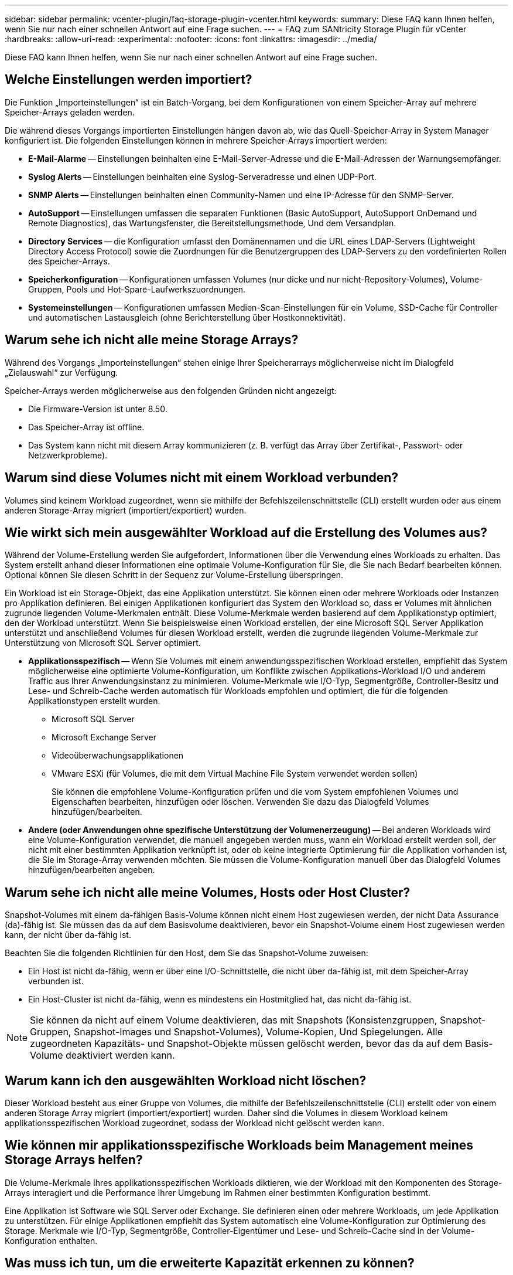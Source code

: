 ---
sidebar: sidebar 
permalink: vcenter-plugin/faq-storage-plugin-vcenter.html 
keywords:  
summary: Diese FAQ kann Ihnen helfen, wenn Sie nur nach einer schnellen Antwort auf eine Frage suchen. 
---
= FAQ zum SANtricity Storage Plugin für vCenter
:hardbreaks:
:allow-uri-read: 
:experimental: 
:nofooter: 
:icons: font
:linkattrs: 
:imagesdir: ../media/


[role="lead"]
Diese FAQ kann Ihnen helfen, wenn Sie nur nach einer schnellen Antwort auf eine Frage suchen.



== Welche Einstellungen werden importiert?

Die Funktion „Importeinstellungen“ ist ein Batch-Vorgang, bei dem Konfigurationen von einem Speicher-Array auf mehrere Speicher-Arrays geladen werden.

Die während dieses Vorgangs importierten Einstellungen hängen davon ab, wie das Quell-Speicher-Array in System Manager konfiguriert ist. Die folgenden Einstellungen können in mehrere Speicher-Arrays importiert werden:

* *E-Mail-Alarme* -- Einstellungen beinhalten eine E-Mail-Server-Adresse und die E-Mail-Adressen der Warnungsempfänger.
* *Syslog Alerts* -- Einstellungen beinhalten eine Syslog-Serveradresse und einen UDP-Port.
* *SNMP Alerts* -- Einstellungen beinhalten einen Community-Namen und eine IP-Adresse für den SNMP-Server.
* *AutoSupport* -- Einstellungen umfassen die separaten Funktionen (Basic AutoSupport, AutoSupport OnDemand und Remote Diagnostics), das Wartungsfenster, die Bereitstellungsmethode, Und dem Versandplan.
* *Directory Services* -- die Konfiguration umfasst den Domänennamen und die URL eines LDAP-Servers (Lightweight Directory Access Protocol) sowie die Zuordnungen für die Benutzergruppen des LDAP-Servers zu den vordefinierten Rollen des Speicher-Arrays.
* *Speicherkonfiguration* -- Konfigurationen umfassen Volumes (nur dicke und nur nicht-Repository-Volumes), Volume-Gruppen, Pools und Hot-Spare-Laufwerkszuordnungen.
* *Systemeinstellungen* -- Konfigurationen umfassen Medien-Scan-Einstellungen für ein Volume, SSD-Cache für Controller und automatischen Lastausgleich (ohne Berichterstellung über Hostkonnektivität).




== Warum sehe ich nicht alle meine Storage Arrays?

Während des Vorgangs „Importeinstellungen“ stehen einige Ihrer Speicherarrays möglicherweise nicht im Dialogfeld „Zielauswahl“ zur Verfügung.

Speicher-Arrays werden möglicherweise aus den folgenden Gründen nicht angezeigt:

* Die Firmware-Version ist unter 8.50.
* Das Speicher-Array ist offline.
* Das System kann nicht mit diesem Array kommunizieren (z. B. verfügt das Array über Zertifikat-, Passwort- oder Netzwerkprobleme).




== Warum sind diese Volumes nicht mit einem Workload verbunden?

Volumes sind keinem Workload zugeordnet, wenn sie mithilfe der Befehlszeilenschnittstelle (CLI) erstellt wurden oder aus einem anderen Storage-Array migriert (importiert/exportiert) wurden.



== Wie wirkt sich mein ausgewählter Workload auf die Erstellung des Volumes aus?

Während der Volume-Erstellung werden Sie aufgefordert, Informationen über die Verwendung eines Workloads zu erhalten. Das System erstellt anhand dieser Informationen eine optimale Volume-Konfiguration für Sie, die Sie nach Bedarf bearbeiten können. Optional können Sie diesen Schritt in der Sequenz zur Volume-Erstellung überspringen.

Ein Workload ist ein Storage-Objekt, das eine Applikation unterstützt. Sie können einen oder mehrere Workloads oder Instanzen pro Applikation definieren. Bei einigen Applikationen konfiguriert das System den Workload so, dass er Volumes mit ähnlichen zugrunde liegenden Volume-Merkmalen enthält. Diese Volume-Merkmale werden basierend auf dem Applikationstyp optimiert, den der Workload unterstützt. Wenn Sie beispielsweise einen Workload erstellen, der eine Microsoft SQL Server Applikation unterstützt und anschließend Volumes für diesen Workload erstellt, werden die zugrunde liegenden Volume-Merkmale zur Unterstützung von Microsoft SQL Server optimiert.

* *Applikationsspezifisch* -- Wenn Sie Volumes mit einem anwendungsspezifischen Workload erstellen, empfiehlt das System möglicherweise eine optimierte Volume-Konfiguration, um Konflikte zwischen Applikations-Workload I/O und anderem Traffic aus Ihrer Anwendungsinstanz zu minimieren. Volume-Merkmale wie I/O-Typ, Segmentgröße, Controller-Besitz und Lese- und Schreib-Cache werden automatisch für Workloads empfohlen und optimiert, die für die folgenden Applikationstypen erstellt wurden.
+
** Microsoft SQL Server
** Microsoft Exchange Server
** Videoüberwachungsapplikationen
** VMware ESXi (für Volumes, die mit dem Virtual Machine File System verwendet werden sollen)
+
Sie können die empfohlene Volume-Konfiguration prüfen und die vom System empfohlenen Volumes und Eigenschaften bearbeiten, hinzufügen oder löschen. Verwenden Sie dazu das Dialogfeld Volumes hinzufügen/bearbeiten.



* *Andere (oder Anwendungen ohne spezifische Unterstützung der Volumenerzeugung)* -- Bei anderen Workloads wird eine Volume-Konfiguration verwendet, die manuell angegeben werden muss, wann ein Workload erstellt werden soll, der nicht mit einer bestimmten Applikation verknüpft ist, oder ob keine integrierte Optimierung für die Applikation vorhanden ist, die Sie im Storage-Array verwenden möchten. Sie müssen die Volume-Konfiguration manuell über das Dialogfeld Volumes hinzufügen/bearbeiten angeben.




== Warum sehe ich nicht alle meine Volumes, Hosts oder Host Cluster?

Snapshot-Volumes mit einem da-fähigen Basis-Volume können nicht einem Host zugewiesen werden, der nicht Data Assurance (da)-fähig ist. Sie müssen das da auf dem Basisvolume deaktivieren, bevor ein Snapshot-Volume einem Host zugewiesen werden kann, der nicht über da-fähig ist.

Beachten Sie die folgenden Richtlinien für den Host, dem Sie das Snapshot-Volume zuweisen:

* Ein Host ist nicht da-fähig, wenn er über eine I/O-Schnittstelle, die nicht über da-fähig ist, mit dem Speicher-Array verbunden ist.
* Ein Host-Cluster ist nicht da-fähig, wenn es mindestens ein Hostmitglied hat, das nicht da-fähig ist.



NOTE: Sie können da nicht auf einem Volume deaktivieren, das mit Snapshots (Konsistenzgruppen, Snapshot-Gruppen, Snapshot-Images und Snapshot-Volumes), Volume-Kopien, Und Spiegelungen. Alle zugeordneten Kapazitäts- und Snapshot-Objekte müssen gelöscht werden, bevor das da auf dem Basis-Volume deaktiviert werden kann.



== Warum kann ich den ausgewählten Workload nicht löschen?

Dieser Workload besteht aus einer Gruppe von Volumes, die mithilfe der Befehlszeilenschnittstelle (CLI) erstellt oder von einem anderen Storage Array migriert (importiert/exportiert) wurden. Daher sind die Volumes in diesem Workload keinem applikationsspezifischen Workload zugeordnet, sodass der Workload nicht gelöscht werden kann.



== Wie können mir applikationsspezifische Workloads beim Management meines Storage Arrays helfen?

Die Volume-Merkmale Ihres applikationsspezifischen Workloads diktieren, wie der Workload mit den Komponenten des Storage-Arrays interagiert und die Performance Ihrer Umgebung im Rahmen einer bestimmten Konfiguration bestimmt.

Eine Applikation ist Software wie SQL Server oder Exchange. Sie definieren einen oder mehrere Workloads, um jede Applikation zu unterstützen. Für einige Applikationen empfiehlt das System automatisch eine Volume-Konfiguration zur Optimierung des Storage. Merkmale wie I/O-Typ, Segmentgröße, Controller-Eigentümer und Lese- und Schreib-Cache sind in der Volume-Konfiguration enthalten.



== Was muss ich tun, um die erweiterte Kapazität erkennen zu können?

Wenn Sie die Kapazität für ein Volume erhöhen, erkennt der Host möglicherweise nicht sofort den Anstieg der Volume-Kapazität.

Die meisten Betriebssysteme erkennen die erweiterte Volume-Kapazität und werden nach dem Start der Volume-Erweiterung automatisch erweitert. Einige könnten jedoch nicht. Wenn Ihr Betriebssystem die erweiterte Volume-Kapazität nicht automatisch erkennt, müssen Sie möglicherweise eine erneute Festplattenüberprüfung durchführen oder einen Neustart durchführen.

Nachdem Sie die Volume-Kapazität erweitert haben, müssen Sie die Größe des Dateisystems manuell erhöhen, um sie anzupassen. Wie Sie dies tun, hängt von dem Dateisystem ab, das Sie verwenden.

Weitere Informationen finden Sie in der Dokumentation Ihres Host-Betriebssystems.



== Wann soll ich die spätere Auswahl Host zuweisen verwenden?

Wenn Sie den Prozess zum Erstellen von Volumes beschleunigen möchten, können Sie den Hostzuordnungsschritt überspringen, damit neu erstellte Volumes offline initialisiert werden.

Die neu erstellten Volumes müssen initialisiert werden. Das System kann sie mit einem von zwei Modi initialisieren – entweder einem sofortigen verfügbaren Format (IAF)-Hintergrundinitialisierungsprozess oder einem Offline-Prozess.

Wenn Sie ein Volume einem Host zuordnen, ist es erforderlich, dass alle Initialisierungsvolumes in dieser Gruppe in eine Hintergrundinitialisierung übergehen. Durch diesen Hintergrundinitialisierungsprozess können gleichzeitige Host-I/O-Vorgänge erfolgen, was manchmal sehr zeitaufwendig sein kann.

Wenn keines der Volumes einer Volume-Gruppe zugeordnet ist, wird die Offline-Initialisierung durchgeführt. Der Offline-Prozess ist viel schneller als der Hintergrundprozess.



== Was muss ich über die Anforderungen der Host-Blockgröße wissen?

Bei EF300- und EF600-Systemen kann ein Volume so eingestellt werden, dass es 512 Byte oder 4 KiB-Blockgrößen unterstützt (auch als „Sektorgröße“ bezeichnet). Sie müssen den richtigen Wert während der Volume-Erstellung einstellen. Wenn möglich, schlägt das System den entsprechenden Standardwert vor.

Bevor Sie die Blockgröße des Volumes festlegen, lesen Sie die folgenden Einschränkungen und Richtlinien.

* Einige Betriebssysteme und Virtual Machines (vornehmlich VMware) erfordern derzeit eine 512-Byte-Blockgröße und unterstützen keine 4KiB. Achten Sie also darauf, die Host-Anforderungen zu kennen, bevor Sie ein Volume erstellen. In der Regel können Sie die beste Leistung erreichen, indem Sie ein Volumen setzen, um eine 4KiB Block-Größe zu präsentieren; jedoch sicherstellen, dass Ihr Host für 4KiB (oder "4Kn") Blöcke erlaubt.
* Der für den Pool bzw. die Volume-Gruppe ausgewählte Laufwerkstyp legt außerdem fest, welche Volume-Blockgrößen unterstützt werden:
+
** Wenn Sie eine Volume-Gruppe mit Laufwerken erstellen, die in 512-Byte-Blöcke schreiben, dann können Sie nur Volumes mit 512-Byte-Blöcken erstellen.
** Wenn Sie eine Volume-Gruppe mit Laufwerken erstellen, die in 4KiB-Blöcke schreiben, dann können Sie Volumes entweder mit 512-Byte- oder 4KiB-Blöcken erstellen.


* Wenn das Array über eine iSCSI-Host-Schnittstellenkarte verfügt, sind alle Volumes auf 512-Byte-Blöcke beschränkt (unabhängig von der Blockgröße der Volume-Gruppe). Dies ist auf eine bestimmte Hardware-Implementierung zurückzuführen.
* Sobald die Blockgröße festgelegt ist, können Sie sie nicht ändern. Wenn Sie eine Blockgröße ändern müssen, müssen Sie das Volume löschen und neu erstellen.




== Warum sollte ich ein Host-Cluster erstellen?

Sie müssen ein Host-Cluster erstellen, wenn Sie mindestens zwei Hosts über gemeinsamen Zugriff auf dieselbe Gruppe von Volumes verfügen möchten. Normalerweise sind auf den einzelnen Hosts Clustering-Software installiert, um den Volume-Zugriff zu koordinieren.



== Wie kann ich feststellen, welches Host-Betriebssystem richtig ist?

Das Feld Host-Betriebssystemtyp enthält das Betriebssystem des Hosts. Sie können den empfohlenen Hosttyp aus der Dropdown-Liste auswählen.

Die Hosttypen, die in der Dropdown-Liste angezeigt werden, hängen vom Speicher-Array-Modell und der Firmware-Version ab. Die neuesten Versionen zeigen zuerst die häufigsten Optionen an, die am wahrscheinlichsten geeignet sind. Die Darstellung in dieser Liste impliziert nicht, dass die Option vollständig unterstützt wird.


NOTE: Weitere Informationen zur Host-Unterstützung finden Sie im http://mysupport.netapp.com/matrix["NetApp Interoperabilitäts-Matrix-Tool"^].

Einige der folgenden Host-Typen werden möglicherweise in der Liste angezeigt:

|===
| Host-Betriebssystem | Betriebssystem und Multipath-Treiber 


| Linux DM-MP (Kernel 3.10 oder höher) | Unterstützt Linux-Betriebssysteme mit einer Device Mapper Multipath Failover-Lösung mit einem 3.10 oder höher Kernel. 


| VMware ESXi | Unterstützung für VMware ESXi Betriebssysteme mit der Nnativen Multipathing Plug-in-Architektur (NMP) mit dem integrierten Storage Array Type Policy-Modul SATP_ALUA von VMware. 


| Windows (Cluster oder nicht-Cluster) | Unterstützt Konfigurationen mit Windows-Clustern oder nicht-Clustern, die den ATTO-Multipathing-Treiber nicht ausführen. 


| ATTO Cluster (alle Betriebssysteme) | Unterstützt alle Clusterkonfigurationen unter Verwendung des Multipathing-Treibers ATTO Technology, Inc. 


| Linux (Veritas DMP) | Unterstützung von Linux Betriebssystemen mit einer Veritas DMP-Multipathing-Lösung. 


| Linux (ATTO) | Unterstützt Linux-Betriebssysteme unter Verwendung eines ATTO Technology, Inc., Multipathing-Treibers. 


| Mac OS | Unterstützt Mac-Betriebssystemversionen mit einem Multipathing-Treiber ATTO Technology, Inc. 


| Windows (ATTO) | Unterstützt Windows-Betriebssysteme mit einem Multipathing-Treiber ATTO Technology, Inc. 


| IBM SVC | Unterstützt eine IBM SAN Volume Controller-Konfiguration. 


| Werkseitige Standardeinstellung | Reserviert für den Erststart des Speicher-Arrays. Wenn Ihr Host-Betriebssystem auf Werkseinstellung eingestellt ist, ändern Sie es entsprechend dem Host-Betriebssystem und dem Multipath-Treiber, der auf dem angeschlossenen Host ausgeführt wird. 


| Linux DM-MP (Kernal 3.9 oder früher) | Unterstützt Linux-Betriebssysteme mit einer Device Mapper Multipath Failover-Lösung mit einem 3.9 oder früheren Kernel. 


| Cluster-Fenster (veraltet) | Wenn Ihr Host-Betriebssystem-Typ auf diesen Wert eingestellt ist, verwenden Sie stattdessen die Windows-Einstellung (Cluster oder nicht-Cluster). 
|===


== Wie Stelle ich die Host-Ports einem Host gegenüber?

Wenn Sie einen Host manuell erstellen, müssen Sie zuerst das entsprechende HBA-Dienstprogramm (Host Bus Adapter) verwenden, das auf dem Host verfügbar ist, um die Host-Port-IDs zu ermitteln, die mit jedem HBA verknüpft sind, der im Host installiert ist.

Wenn Sie über diese Informationen verfügen, wählen Sie aus der Liste im Dialogfeld „Host erstellen“ die Host-Port-IDs aus, die sich beim Speicher-Array angemeldet haben.


CAUTION: Stellen Sie sicher, dass Sie die entsprechenden Host-Port-IDs für den von Ihnen erstellten Host auswählen. Wenn Sie die falschen Host-Port-IDs zuordnen, können Sie unbeabsichtigten Zugriff von einem anderen Host auf diese Daten verursachen.



== Was ist das Standard-Cluster?

Das Standard-Cluster ist eine systemdefinierte Einheit, die jedem nicht zugeordneten Host-Port-Identifier, der beim Speicher-Array angemeldet ist, den Zugriff auf Volumes ermöglicht, die dem Standardcluster zugewiesen sind.

Eine nicht zugeordnete Host-Port-ID ist ein Host-Port, der nicht logisch einem bestimmten Host zugeordnet ist, aber physisch in einem Host installiert und beim Speicher-Array angemeldet ist.


NOTE: Wenn Hosts spezifischen Zugriff auf bestimmte Volumes im Storage-Array haben sollen, dürfen Sie das Standardcluster nicht verwenden. Stattdessen müssen Sie die Host-Port-IDs den entsprechenden Hosts zuordnen. Diese Aufgabe kann während des Vorgangs „Host erstellen“ manuell ausgeführt werden. Anschließend weisen Sie Volumes einem einzelnen Host oder einem Host-Cluster zu.

Sie sollten das Standardcluster nur in besonderen Situationen verwenden, in denen Ihre externe Speicherumgebung geeignet ist, allen Hosts und allen angemeldeten Host-Port-IDs, die mit dem Speicher-Array verbunden sind, Zugriff auf alle Volumes zu gewähren (All-Access-Modus). Ohne die Hosts dem Storage Array oder der Benutzeroberfläche bekannt zu machen.

Zunächst können Sie Volumes über die Befehlszeilenschnittstelle (CLI) nur dem Standard-Cluster zuweisen. Nachdem Sie dem Standard-Cluster jedoch mindestens ein Volume zugewiesen haben, wird diese Einheit (als Standard-Cluster bezeichnet) in der Benutzeroberfläche angezeigt, in der Sie diese Einheit verwalten können.



== Was ist Redundanzprüfung?

Durch eine Redundanzprüfung wird ermittelt, ob die Daten auf einem Volume in einem Pool oder einer Volume-Gruppe konsistent sind. Redundanzdaten dienen der schnellen Rekonstruktion von Informationen über das Ersatzlaufwerk, wenn eines der Laufwerke im Pool oder der Volume-Gruppe ausfällt.

Sie können diese Prüfung nur für einen Pool oder eine Volume-Gruppe gleichzeitig durchführen. Bei einer Volume-Redundanzprüfung werden folgende Aktionen durchgeführt:

* Scannt die Datenblöcke in einem RAID 3-Volume, einem RAID 5-Volume oder einem RAID 6-Volume und überprüft anschließend die Redundanzinformationen für jeden Block. (RAID 3 kann Volume-Gruppen nur über die Befehlszeilenschnittstelle zugewiesen werden.)
* Vergleicht die Datenblöcke auf gespiegelten RAID 1-Laufwerken.
* Gibt Redundanzfehler zurück, wenn die Daten von der Controller-Firmware uneinheitlich sind.



NOTE: Eine sofortige Durchführung einer Redundanzprüfung auf demselben Pool oder derselben Volume-Gruppe kann zu einem Fehler führen. Um dieses Problem zu vermeiden, warten Sie ein bis zwei Minuten, bevor Sie eine weitere Redundanzprüfung auf demselben Pool oder derselben Volume-Gruppe durchführen.



== Was ist Erhaltungskapazität?

Bei der Konservierung wird die Kapazität (Anzahl der Laufwerke) verwendet, die in einem Pool reserviert ist, um potenzielle Laufwerksausfälle zu unterstützen.

Wenn ein Pool erstellt wird, reserviert das System abhängig von der Anzahl der Laufwerke im Pool automatisch eine standardmäßige Anlagenkapazität.

Pools nutzen während der Rekonstruktion haltende Kapazitäten, wohingegen Volume-Gruppen Hot-Spare-Festplatten zu demselben Zweck einsetzen. Die Methode zur Erhaltung der Kapazität ist eine Verbesserung gegenüber Hot-Spare-Festplatten, da sie eine schnellere Rekonstruktion ermöglicht. Die Konservierungskapazität wird bei einem Hot-Spare-Laufwerk über eine Anzahl von Laufwerken im Pool verteilt, nicht auf einer Festplatte, sodass die Geschwindigkeit und Verfügbarkeit einer einzelnen Festplatte nicht eingeschränkt ist.



== Welches RAID-Level eignet sich am besten für meine Applikation?

Um die Performance einer Volume-Gruppe zu maximieren, müssen Sie den entsprechenden RAID-Level auswählen.

Sie können den entsprechenden RAID-Level ermitteln, indem Sie die Prozentsätze für Lese- und Schreibvorgänge für die Anwendungen kennen, die auf die Volume-Gruppe zugreifen. Verwenden Sie die Seite Performance, um diese Prozentsätze zu erhalten.



=== RAID-Level und Applikations-Performance

RAID verwendet eine Reihe von Konfigurationen, sogenannte Level, um zu ermitteln, wie Benutzer- und Redundanzdaten von den Laufwerken geschrieben und abgerufen werden. Jedes RAID-Level stellt eigene Performance-Funktionen bereit. Applikationen mit einem hohen Prozentsatz für Lesevorgänge können aufgrund der hervorragenden Lese-Performance der RAID 5- und RAID 6-Konfigurationen auch mit RAID 5-Volumes oder RAID 6-Volumes arbeiten.

Applikationen mit einem niedrigen Read-Prozentsatz (schreibintensiv) erbringen keine gute Performance auf RAID 5 Volumes oder RAID 6 Volumes. Die Performance ist beeinträchtigt, und das Ergebnis ist die Art und Weise, wie ein Controller Daten und Redundanzdaten auf die Laufwerke in einer RAID 5-Volume-Gruppe oder einer RAID 6-Volume-Gruppe schreibt.

Wählen Sie basierend auf den folgenden Informationen einen RAID-Level aus.



==== RAID 0

*Beschreibung:*

* Nicht-redundant, Striping-Modus.
* RAID 0 verteilt Daten auf alle Laufwerke der Volume-Gruppe.


*Datenschutzfunktionen:*

* RAID 0 wird für hohe Verfügbarkeitsanforderungen nicht empfohlen. RAID 0 ist besser für nicht-kritische Daten.
* Wenn ein einzelnes Laufwerk in der Volume-Gruppe ausfällt, fallen alle zugehörigen Volumes aus und alle Daten gehen verloren.


*Anzahl der Laufwerke:*

* Für RAID-Level 0 ist mindestens ein Laufwerk erforderlich.
* RAID 0-Volume-Gruppen können mehr als 30 Laufwerke haben.
* Sie können eine Volume-Gruppe erstellen, die alle Laufwerke im Speicher-Array umfasst.




==== RAID 1 oder RAID 10

*Beschreibung:*

* Striping/Mirror-Modus.


*Wie es funktioniert:*

* RAID 1 verwendet die Festplattenspiegelung, um Daten auf zwei doppelte Festplatten gleichzeitig zu schreiben.
* RAID 10 nutzt Laufwerk-Striping, um Daten über eine Reihe gespiegelter Laufwerkpaare zu verteilen.


*Datenschutzfunktionen:*

* RAID 1 und RAID 10 bieten eine hohe Performance und eine beste Datenverfügbarkeit.
* RAID 1 und RAID 10 verwenden die Laufwerkspiegelung, um eine exakte Kopie von einem Laufwerk auf ein anderes Laufwerk zu erstellen.
* Fällt eines der Laufwerke in einem Laufwerkspaar aus, kann das Storage-Array sofort auf ein anderes Laufwerk umschalten, ohne dass Daten oder Service verloren gehen.
* Ein Ausfall eines Laufwerks führt dazu, dass zugehörige Volumes beeinträchtigt werden. Das Spiegellaufwerk ermöglicht den Zugriff auf die Daten.
* Ein Laufwerkausfall in einer Volume-Gruppe führt zu einem Ausfall aller damit verbundenen Volumes und es kann zu einem Datenverlust kommen.


*Anzahl der Laufwerke:*

* Für RAID 1 sind mindestens zwei Laufwerke erforderlich: Ein Laufwerk für die Benutzerdaten und ein Laufwerk für die gespiegelten Daten.
* Wenn Sie vier oder mehr Laufwerke auswählen, wird RAID 10 automatisch für die gesamte Volume-Gruppe konfiguriert: Zwei Laufwerke für Benutzerdaten und zwei Laufwerke für die gespiegelten Daten.
* Sie müssen eine gerade Anzahl von Laufwerken in der Volume-Gruppe haben. Wenn Sie nicht über eine gerade Anzahl von Laufwerken verfügen und noch einige nicht zugewiesene Laufwerke haben, gehen Sie zu *Pools & Volume Groups*, um der Volume-Gruppe zusätzliche Laufwerke hinzuzufügen, und wiederholen Sie den Vorgang.
* RAID 1- und RAID 10-Volume-Gruppen können mehr als 30 Laufwerke haben. Es kann eine Volume-Gruppe erstellt werden, die alle Laufwerke im Storage-Array umfasst.




==== RAID 5

*Beschreibung:*

* Hoher I/O-Modus


*Wie es funktioniert:*

* Benutzerdaten und redundante Informationen (Parität) werden auf die Laufwerke verteilt.
* Die entsprechende Kapazität eines Laufwerks wird für redundante Informationen verwendet.


*Datenschutzfunktionen*

* Wenn ein einzelnes Laufwerk in einer RAID 5-Volume-Gruppe ausfällt, werden alle zugehörigen Volumes beeinträchtigt. Durch die redundanten Informationen kann weiterhin auf die Daten zugegriffen werden.
* Wenn zwei oder mehr Laufwerke in einer RAID 5-Volume-Gruppe ausfallen, fallen alle damit verbundenen Volumes aus und alle Daten gehen verloren.


*Anzahl der Laufwerke:*

* Sie müssen mindestens drei Laufwerke in der Volume-Gruppe haben.
* In der Regel sind Sie auf maximal 30 Laufwerke in der Volume-Gruppe begrenzt.




==== RAID 6

*Beschreibung:*

* Hoher I/O-Modus


*Wie es funktioniert:*

* Benutzerdaten und redundante Informationen (Dual Parity) werden auf die Laufwerke verteilt.
* Die entsprechende Kapazität von zwei Laufwerken wird für redundante Informationen verwendet.


*Datenschutzfunktionen:*

* Wenn ein oder zwei Laufwerke in einer RAID 6-Volume-Gruppe ausfallen, werden alle zugehörigen Volumes beeinträchtigt, aber aufgrund der redundanten Informationen ist es möglich, weiterhin auf die Daten zuzugreifen.
* Wenn drei oder mehr Laufwerke in einer RAID 6-Volume-Gruppe ausfallen, fallen alle damit verbundenen Volumes aus und alle Daten gehen verloren.


*Anzahl der Laufwerke:*

* Sie müssen mindestens fünf Laufwerke in der Volume-Gruppe haben.
* In der Regel sind Sie auf maximal 30 Laufwerke in der Volume-Gruppe begrenzt.



NOTE: Sie können den RAID-Level eines Pools nicht ändern. Die Benutzeroberfläche konfiguriert Pools automatisch als RAID 6.



=== RAID-Level und Datensicherung

RAID 1-, RAID 5- und RAID 6-Daten für Schreibredundanz auf den Datenträger für Fehlertoleranz. Bei den Redundanzdaten kann es sich um eine Kopie der Daten (gespiegelt) oder um einen aus den Daten abgeleiteten, fehlerkorrigierenden Code handelt. Bei einem Laufwerksausfall können Sie mithilfe der Redundanzdaten schnell Informationen über das Ersatzlaufwerk wiederherstellen.

Sie konfigurieren eine einzelne RAID-Ebene für eine einzelne Volume-Gruppe. Alle Redundanzdaten der Volume-Gruppe werden innerhalb der Volume-Gruppe gespeichert. Die Kapazität der Volume-Gruppe ist die aggregierte Kapazität der Mitgliedslaufwerke abzüglich der für Redundanzdaten reservierten Kapazität. Die Menge der zur Redundanz benötigten Kapazität hängt vom verwendeten RAID-Level ab.



== Warum werden einige Laufwerke nicht angezeigt?

Im Dialogfeld Kapazität hinzufügen stehen nicht alle Laufwerke zur Verfügung, um einem vorhandenen Pool oder einer Volume-Gruppe Kapazität hinzuzufügen.

Festplatten können aus den folgenden Gründen nicht genutzt werden:

* Ein Laufwerk muss nicht zugewiesen und nicht sicher aktiviert sein. Laufwerke, die bereits zu einem anderen Pool, einer anderen Volume-Gruppe oder als Hot Spare konfiguriert sind, sind nicht berechtigt. Wenn ein Laufwerk nicht zugewiesen, aber sicher aktiviert ist, müssen Sie dieses Laufwerk manuell löschen, damit es in Frage kommt.
* Ein Laufwerk in einem nicht optimalen Zustand ist nicht berechtigt.
* Wenn die Kapazität eines Laufwerks zu klein ist, ist es nicht förderfähig.
* Der Laufwerkstyp muss innerhalb eines Pools oder einer Volume-Gruppe übereinstimmen. Sie können Folgendes nicht mischen:
+
** Festplattenlaufwerke (HDDs) mit Solid State Disks (SSDs)
** NVMe mit SAS-Laufwerken
** Laufwerke mit 512 Byte und 4 KiB Volume-Blockgrößen


* Wenn ein Pool oder eine Volume-Gruppe alle sicheren Laufwerke enthält, werden nicht sichere Laufwerke nicht aufgelistet.
* Wenn eine Pool- oder Volume-Gruppe alle FIPS-Laufwerke (Federal Information Processing Standards) enthält, werden Laufwerke außerhalb von FIPS nicht aufgeführt.
* Wenn ein Pool oder eine Volume-Gruppe alle Data Assurance (da)-fähigen Laufwerke enthält und mindestens ein da-fähiges Volume im Pool oder in der Volume-Gruppe vorhanden ist, kann ein Laufwerk, das nicht für da geeignet ist, nicht zugelassen werden, sodass es diesem Pool oder dieser Volume-Gruppe nicht hinzugefügt werden kann. Wenn sich jedoch kein da-fähiges Volume im Pool oder in der Volume-Gruppe befindet, kann ein Laufwerk, das nicht über da-fähig ist, zu diesem Pool oder dieser Volume-Gruppe hinzugefügt werden. Wenn Sie sich für eine Kombination dieser Laufwerke entscheiden, sollten Sie bedenken, dass keine da-fähigen Volumes erstellt werden können.



NOTE: Die Kapazität kann im Speicher-Array erhöht werden, indem neue Laufwerke hinzugefügt oder Pools oder Volume-Gruppen gelöscht werden.



== Warum kann ich meine Konservierungskapazität nicht erhöhen?

Wenn Sie Volumes auf allen verfügbaren nutzbaren Kapazitäten erstellt haben, können Sie die dauerhafte Kapazität möglicherweise nicht erhöhen.

Bei der Festplattenkapazität wird die in einem Pool reservierte Kapazität zur Unterstützung potenzieller Laufwerksausfälle angegeben. Wenn ein Pool erstellt wird, reserviert das System abhängig von der Anzahl der Laufwerke im Pool automatisch eine standardmäßige Anlagenkapazität. Falls Sie Volumes auf allen verfügbaren nutzbaren Kapazitäten erstellt haben, können Sie die dauerhafte Kapazität auch nicht vergrößern, wenn Sie die Kapazität zum Pool erweitern, indem Sie Laufwerke hinzufügen oder Volumes löschen.

Sie können die Erhaltungskapazität aus Pools & Volume-Gruppen ändern. Wählen Sie den Pool aus, den Sie bearbeiten möchten. Klicken Sie auf *Einstellungen anzeigen/bearbeiten* und wählen Sie dann die Registerkarte *Einstellungen*.


NOTE: Die dauerhafte Kapazität wird als eine Reihe von Laufwerken festgelegt, auch wenn die tatsächliche Festplattenkapazität auf den Laufwerken im Pool verteilt ist.



== Was ist Data Assurance?

Data Assurance (da) implementiert den T10 Protection Information (PI)-Standard. Dies erhöht die Datenintegrität, indem Fehler geprüft und korrigiert werden, die bei der Datenübertragung entlang des I/O-Pfads auftreten können.

Die typische Nutzung der Data Assurance Funktion überprüft den Teil des I/O-Pfads zwischen den Controllern und Laufwerken. DA-Funktionen werden auf Pool- und Volume-Gruppenebene präsentiert.

Wenn diese Funktion aktiviert ist, hängt das Speicherarray die Fehlerprüfungscodes (auch zyklische Redundanzprüfungen oder CRCs genannt) an jeden Datenblock im Volume an. Nach dem Verschieben eines Datenblocks ermittelt das Speicher-Array anhand dieser CRC-Codes, ob während der Übertragung Fehler aufgetreten sind. Potenziell beschädigte Daten werden weder auf Festplatte geschrieben noch an den Host zurückgegeben. Wenn Sie die da-Funktion verwenden möchten, wählen Sie einen Pool oder eine Volume-Gruppe aus, die bei der Erstellung eines neuen Volumes unterstützt wird (suchen Sie in der Tabelle mit den Kandidaten für Pool- und Volume-Gruppen nach *ja* neben *da*).

Stellen Sie sicher, dass Sie diese DA-fähigen Volumes einem Host über eine E/A-Schnittstelle zuweisen, die über eine da-fähige Schnittstelle verfügt. Zu den I/O-Schnittstellen, die da fähig sind, gehören Fibre Channel, SAS, iSCSI über TCP/IP, NVMe/FC, NVMe/IB, NVME/RoCE und iSER over InfiniBand (iSCSI-Erweiterungen für RDMA/IB). DA wird von SRP nicht über InfiniBand unterstützt.



== Was ist FDE/FIPS-Sicherheit?

FDE/FIPS-Sicherheit bezieht sich auf sichere Laufwerke, die Daten bei Schreibvorgängen verschlüsseln und während Lesevorgängen mit einem eindeutigen Verschlüsselungsschlüssel entschlüsseln.

Diese sicheren Laufwerke verhindern unbefugten Zugriff auf die Daten auf einem Laufwerk, das physisch vom Storage-Array entfernt wird. Sichere Laufwerke können entweder vollständige Festplattenverschlüsselung (Full Disk Encryption, FDE) oder FIPS-Laufwerke (Federal Information Processing Standard) sein. FIPS-Laufwerke wurden getestet.


NOTE: Für Volumes, die FIPS-Unterstützung erfordern, verwenden Sie nur FIPS-Laufwerke. Durch das Mischen von FIPS- und FDE-Laufwerken in einer Volume-Gruppe oder einem Pool werden alle Laufwerke als FDE-Laufwerke behandelt. Außerdem kann ein FDE-Laufwerk nicht zu einer Ersatzfestplatte in einer reinen FIPS-Volume-Gruppe oder einem Pool hinzugefügt oder verwendet werden.



== Was ist sicher-fähig (Drive Security)?

Drive Security ist eine Funktion, die bei Entfernung aus dem Speicher-Array unberechtigten Zugriff auf Daten auf sicheren Laufwerken verhindert.

Dabei können es sich entweder um vollständige Festplattenverschlüsselung (Full Disk Encryption, FDE)-Laufwerke oder um FIPS-Laufwerke (Federal Information Processing Standard) handeln.



== Wie kann ich sämtliche SSD Cache Statistiken anzeigen und interpretieren?

Sie können nominale Statistiken und detaillierte Statistiken für SSD Cache anzeigen.

Die Nominalstatistiken sind eine Untergruppe der detaillierten Statistiken. Die detaillierten Statistiken können nur angezeigt werden, wenn Sie alle SSD-Statistiken in eine .csv-Datei exportieren. Während Sie die Statistiken überprüfen und interpretieren, beachten Sie, dass einige Interpretationen durch die Prüfung einer Kombination von Statistiken abgeleitet werden.



=== Nominale Statistiken

Um SSD Cache Statistiken anzuzeigen, gehen Sie zur Seite *Verwalten*. Wählen Sie Menü:Provisioning[Pools & Volume-Gruppen konfigurieren]. Wählen Sie den SSD-Cache aus, für den Sie Statistiken anzeigen möchten, und wählen Sie dann Menü:Mehr[Statistik anzeigen]. Die nominalen Statistiken werden im Dialogfeld „View SSD Cache Statistics“ angezeigt.


NOTE: Diese Funktion steht nicht auf dem EF600 oder EF300-Storage-System zur Verfügung.

Die Liste enthält nominale Statistiken, die eine Untermenge der detaillierten Statistiken sind.



=== Detaillierte Statistiken

Die detaillierten Statistiken bestehen aus den Nominalstatistiken sowie zusätzlichen Statistiken. Diese zusätzlichen Statistiken werden zusammen mit den nominalen Statistiken gespeichert, werden aber im Gegensatz zu den nominalen Statistiken nicht im Dialogfeld „View SSD Cache Statistics“ angezeigt. Sie können die detaillierten Statistiken nur anzeigen, nachdem Sie die Statistiken in eine CSV-Datei exportiert haben.

Die detaillierten Statistiken sind nach den Nominalstatistiken aufgelistet.



== Was ist der Schutz vor Regalverlust und der Schutz vor Schubladenverlust?

Shelf-Schutz und Schutz vor Schubladenverlust sind Attribute von Pools und Volume-Gruppen, die es Ihnen ermöglichen, den Datenzugriff bei Ausfall eines einzelnen Shelfs oder einer Schublade aufrechtzuerhalten.



=== Schutz vor Regalverlust

Ein Shelf ist das Gehäuse, das entweder die Laufwerke oder die Laufwerke und den Controller enthält. Der Shelf-Verlust-Schutz garantiert den Zugriff auf die Daten auf den Volumes in einem Pool oder einer Volume-Gruppe, wenn ein totaler Verlust der Kommunikation mit einem einzelnen Festplatten-Shelf auftritt. Ein Beispiel für einen völligen Verlust der Kommunikation kann ein Verlust an Strom am Festplatten-Shelf oder ein Ausfall beider I/O-Module (IOMs) sein.


NOTE: Der Schutz vor Shelf-Verlust ist nicht gewährleistet, wenn ein Laufwerk bereits im Pool oder in der Volume-Gruppe ausgefallen ist. In dieser Situation kommt es beim Verlust des Zugriffs auf ein Festplatten-Shelf und folglich auch eines anderen Laufwerks im Pool oder der Volume-Gruppe zu Datenverlusten.

Die Kriterien für den Regalverlustschutz hängen von der Schutzmethode ab, wie in der folgenden Tabelle beschrieben.

|===
| Ebene | Kriterien für den Schutz vor Regalverlust | Mindestanzahl der benötigten Shelves 


| Pool | Der Pool muss Laufwerke von mindestens fünf Shelfs enthalten, und es muss eine gleiche Anzahl von Laufwerken in jedem Shelf vorhanden sein. Der Schutz vor Shelf-Datenverlusten ist nicht auf Shelfs mit hoher Kapazität anwendbar. Wenn das System kapazitätsstarke Shelfs enthält, finden Sie weitere Informationen unter Abflussschutz. | 5 


| RAID 6 | Die Volume-Gruppe enthält nicht mehr als zwei Laufwerke in einem einzigen Einschub. | 3 


| RAID 3 oder RAID 5 | Jedes Laufwerk in der Volume-Gruppe befindet sich in einem separaten Shelf. | 3 


| RAID 1 | Jedes Laufwerk in einem RAID-1-Paar muss sich in einem separaten Shelf befinden. | 2 


| RAID 0 | Shelf-Verlustschutz kann nicht erreicht werden. | Keine Angabe 
|===


=== Schutz vor Schubladenverlust

Eine Schublade ist eines der Fächer eines Regals, das Sie herausziehen, um auf die Laufwerke zuzugreifen. Nur die Regale mit hoher Kapazität verfügen über Schubladen. Der Schutz vor Schubladenverlust garantiert den Zugriff auf die Daten auf den Volumes in einem Pool oder einer Volume-Gruppe, wenn ein vollständiger Verlust der Kommunikation mit einem einzelnen Fach auftritt. Ein Beispiel für einen Totalverlust der Kommunikation kann zu einem Stromausfall in der Schublade oder einem Ausfall einer internen Komponente in der Schublade führen.


CAUTION: Der Schutz vor Schubladenverlust ist nicht gewährleistet, wenn ein Laufwerk bereits im Pool oder in der Volume-Gruppe ausgefallen ist. Wenn in dieser Situation der Zugriff auf eine Schublade (und folglich ein anderes Laufwerk im Pool oder der Volume-Gruppe) verloren geht, gehen Daten verloren.

Die Kriterien für den Schubladenschutz sind abhängig von der Schutzmethode, wie in der folgenden Tabelle beschrieben:

|===
| Ebene | Kriterien für den Schutz vor Schubladenverlust | Mindestanzahl der benötigten Schubladen 


| Pool | Poolkandidaten müssen Laufwerke aus allen Schubladen enthalten, und in jedem Fach muss eine gleiche Anzahl von Laufwerken vorhanden sein. Der Pool muss Laufwerke aus mindestens fünf Schubladen enthalten und in jeder Schublade muss eine gleiche Anzahl von Laufwerken vorhanden sein. Ein Shelf mit 60 Laufwerken kann einen Schubladenschutz erreichen, wenn der Pool 15, 20, 25, 30, 35, 40, 45, 50, 55 oder 60 Laufwerke. Nach der ersten Erstellung können Vielfache von 5 dem Pool hinzugefügt werden. | 5 


| RAID 6 | Die Volume-Gruppe enthält nicht mehr als zwei Laufwerke in einem einzigen Einschub. | 3 


| RAID 3 oder 5 | Jedes Laufwerk in der Volume-Gruppe befindet sich in einem separaten Einschub | 3 


| RAID 1 | Jedes Laufwerk in einem gespiegelten Paar muss sich in einem separaten Fach befinden. | 2 


| RAID 0 | Der Schutz vor Schubladenverlust kann nicht erreicht werden. | Keine Angabe 
|===


== Wie kann ich den Schutz vor Schubladenausfall wahren?

Verwenden Sie die in der folgenden Tabelle aufgeführten Kriterien, um den Schutz vor Shelf- und Schubladenverlusten für einen Pool oder eine Volume-Gruppe aufrechtzuerhalten.

|===
| Ebene | Kriterien für den Schutz vor Shelf-/Schubladenverlust | Mindestanzahl an Shelves/Schubladen erforderlich 


| Pool | Bei Shelfs darf der Pool nicht mehr als zwei Laufwerke in einem einzelnen Shelf enthalten. Bei Schubladen muss der Pool eine gleiche Anzahl von Laufwerken von jeder Schublade enthalten. | 6 für Regale 5 für Schubladen 


| RAID 6 | Die Volume-Gruppe enthält nicht mehr als zwei Laufwerke in einem einzelnen Shelf oder einer einzelnen Schublade. | 3 


| RAID 3 oder RAID 5 | Jedes Laufwerk in der Volume-Gruppe befindet sich in einem separaten Shelf oder einer separaten Schublade. | 3 


| RAID 1 | Jedes Laufwerk in einem gespiegelten Paar muss sich in einem eigenen Shelf oder einer separaten Schublade befinden. | 2 


| RAID 0 | Schutz vor Shelf-/Schubladenverlust kann nicht erreicht werden. | Keine Angabe 
|===

NOTE: Der Schutz vor Shelf-/Schubladenverlust bleibt nicht erhalten, wenn ein Laufwerk bereits in dem Pool oder der Volume-Gruppe ausgefallen ist. Geht in dieser Situation der Zugriff auf ein Festplatten-Shelf oder eine Laufwerksschublade verloren und somit ein weiteres Laufwerk im Pool bzw. der Volume-Gruppe, geht es zu Datenverlusten.



== Was ist die Optimierungskapazität für Pools?

SSD-Laufwerke haben eine längere Lebensdauer und eine bessere maximale Schreib-Performance, wenn ein Teil ihrer Kapazität nicht zugewiesen ist.

Bei Laufwerken, die einem Pool zugeordnet sind, besteht nicht zugewiesene Kapazität aus der Erhaltungskapazität eines Pools, der freien Kapazität (nicht von Volumes genutzte Kapazität) und einem Teil der nutzbaren Kapazität, der als zusätzliche Optimierungskapazität zur Verfügung steht. Die zusätzliche Optimierungskapazität stellt ein Mindestmaß an Optimierungskapazität zur Verfügung, indem die nutzbare Kapazität reduziert wird. Somit ist für die Volume-Erstellung nicht verfügbar.

Wenn ein Pool erstellt wird, wird eine empfohlene Optimierungskapazität generiert, die ein ausgewogenes Verhältnis zwischen Performance, Laufwerksabnutzung und verfügbarer Kapazität bietet. Der Schieberegler „zusätzliche Optimierung der Kapazität“ im Dialogfeld „Pooleinstellungen“ ermöglicht die Anpassung an die Optimierungskapazität des Pools. Durch das Anpassen des Schiebereglers erhalten Sie eine bessere Performance und längere Lebensdauer der Laufwerke, und zwar auf Kosten der verfügbaren Kapazität oder zusätzlicher verfügbarer Kapazität, und zwar auf Kosten der Leistung und des Verschleißes der Laufwerke.


NOTE: Der Schieberegler „zusätzliche Optimierung der Kapazität“ ist nur für Speichersysteme EF600 und EF300 verfügbar.



== Was ist die Optimierungskapazität für Volume-Gruppen?

SSD-Laufwerke haben eine längere Lebensdauer und eine bessere maximale Schreib-Performance, wenn ein Teil ihrer Kapazität nicht zugewiesen ist.

Bei Laufwerken, die einer Volume-Gruppe zugeordnet sind, besteht nicht zugewiesene Kapazität aus der freien Kapazität einer Volume-Gruppe (nicht von Volumes genutzte Kapazität) und einem Teil der nutzbaren Kapazität, die als Optimierungskapazität zur Verfügung gestellt werden. Die zusätzliche Optimierungskapazität stellt ein Mindestmaß an Optimierungskapazität zur Verfügung, indem die nutzbare Kapazität reduziert wird. Somit ist für die Volume-Erstellung nicht verfügbar.

Wenn eine Volume-Gruppe erstellt wird, wird eine empfohlene Optimierungskapazität generiert, die einen Ausgleich zwischen Performance, Laufwerkverschleiß und verfügbarer Kapazität bietet. Mit dem Schieberegler „zusätzliche Optimierung der Kapazität“ im Dialogfeld „Einstellungen der Volume-Gruppe“ können Sie die Optimierungskapazität einer Volume-Gruppe anpassen. Durch das Anpassen des Schiebereglers erhalten Sie eine bessere Performance und längere Lebensdauer der Laufwerke, und zwar auf Kosten der verfügbaren Kapazität oder zusätzlicher verfügbarer Kapazität, und zwar auf Kosten der Leistung und des Verschleißes der Laufwerke.


NOTE: Der zusätzliche Schieberegler zur Optimierung der Kapazität ist nur für Speichersysteme EF600 und EF300 verfügbar.



== Was ist die Fähigkeit zur Ressourcenbereitstellung?

Resource Provisioning ist eine Funktion, die in den EF300- und EF600-Speicher-Arrays zur Verfügung steht und die es ermöglicht, Volumes ohne Hintergrundinitialisierung sofort in Betrieb zu nehmen.

Ein vom Ressourcen bereitgestelltes Volume ist ein Thick Volume in einer SSD-Volume-Gruppe oder einem Pool. Dabei wird bei der Erstellung des Volume die Laufwerkskapazität zugewiesen (dem Volume zugewiesen), die Laufwerksblöcke jedoch aufgehoben (nicht zugewiesen). In einem herkömmlichen Thick Volume werden im Vergleich dazu alle Laufwerkblöcke während der Initialisierung eines Volume im Hintergrund zugeordnet oder zugewiesen, um die Felder für den Schutz der Data Assurance zu initialisieren und die Daten- und RAID-Parität in jedem RAID Stripe konsistent zu gestalten. Bei einem Volume, das für die Ressource bereitgestellt wird, gibt es keine zeitgebundene Hintergrundinitialisierung. Stattdessen wird jeder RAID-Stripe nach dem ersten Schreibvorgang auf einen Volume-Block im Stripe initialisiert.

Über Ressourcen bereitgestellte Volumes werden nur auf SSD-Volume-Gruppen und -Pools unterstützt, wobei alle Laufwerke in der Gruppe oder dem Pool die nicht zugewiesene oder nicht geschriebene DULBE-Fehlerwiederherstellungsfunktion (Logical Block Error Enable) unterstützen. Bei der Erstellung eines Volume mit Ressourcenbereitstellung werden alle dem Volume zugewiesenen Festplattenblöcke wieder zugewiesen (Zuordnung). Zudem können Hosts mithilfe des NVMe-Datensatzmanagements logische Blöcke im Volume deallokalisieren. Die Deallokung von Blöcken kann die SSD-Abnutzung verbessern und die maximale Schreib-Performance erhöhen. Die Verbesserung variiert je nach Modell und Kapazität der Laufwerke.



== Was muss ich über die Funktion der Ressourcen-bereitgestellten Volumes wissen?

Resource Provisioning ist eine Funktion, die in den EF300- und EF600-Speicher-Arrays zur Verfügung steht und die es ermöglicht, Volumes ohne Hintergrundinitialisierung sofort in Betrieb zu nehmen.


NOTE: Die Ressourcen-Provisioning-Funktion ist derzeit nicht verfügbar. In einigen Ansichten können Komponenten als ressourcenschonende Bereitstellung gemeldet werden, aber die Möglichkeit, mit Ressourcen bereitgestellte Volumes zu erstellen, wurde deaktiviert, bis sie in einem zukünftigen Update erneut aktiviert werden kann.



=== Volumes mit Ressourcenbereitstellung

Ein vom Ressourcen bereitgestelltes Volume ist ein Thick Volume in einer SSD-Volume-Gruppe oder einem Pool. Dabei wird bei der Erstellung des Volume die Laufwerkskapazität zugewiesen (dem Volume zugewiesen), die Laufwerksblöcke jedoch aufgehoben (nicht zugewiesen). In einem herkömmlichen Thick Volume werden im Vergleich dazu alle Laufwerkblöcke während der Initialisierung eines Volume im Hintergrund zugeordnet oder zugewiesen, um die Felder für den Schutz der Data Assurance zu initialisieren und die Daten- und RAID-Parität in jedem RAID Stripe konsistent zu gestalten. Bei einem Volume, das für die Ressource bereitgestellt wird, gibt es keine zeitgebundene Hintergrundinitialisierung. Stattdessen wird jeder RAID-Stripe nach dem ersten Schreibvorgang auf einen Volume-Block im Stripe initialisiert.

Über Ressourcen bereitgestellte Volumes werden nur auf SSD-Volume-Gruppen und -Pools unterstützt, wobei alle Laufwerke in der Gruppe oder dem Pool die nicht zugewiesene oder nicht geschriebene DULBE-Fehlerwiederherstellungsfunktion (Logical Block Error Enable) unterstützen. Bei der Erstellung eines Volume mit Ressourcenbereitstellung werden alle dem Volume zugewiesenen Festplattenblöcke wieder zugewiesen (Zuordnung). Zudem können Hosts mithilfe des NVMe-Datensatzmanagements logische Blöcke im Volume deallokalisieren. Die Deallokung von Blöcken kann die SSD-Abnutzung verbessern und die maximale Schreib-Performance erhöhen. Die Verbesserung variiert je nach Modell und Kapazität der Laufwerke.



=== Aktivieren und Deaktivieren der Funktion

Die Ressourcenbereitstellung ist standardmäßig auf Systemen aktiviert, auf denen die Laufwerke DULBE unterstützen. Sie können diese Standardeinstellung in Pools und Volume-Gruppen deaktivieren. Die Deaktivierung der Ressourcen-Bereitstellung ist eine permanente Aktion für vorhandene Volumes und kann nicht rückgängig gemacht werden (d. h. Sie können die Ressourcen-Bereitstellung für diese Volume-Gruppen und -Pools nicht erneut aktivieren).

Wenn Sie die Ressourcenbereitstellung jedoch für alle von Ihnen erstellten neuen Volumes erneut aktivieren möchten, können Sie dies über das Menü:Einstellungen[System] tun. Beachten Sie, dass bei der erneuten Aktivierung der Ressourcenbereitstellung nur neu erstellte Volume-Gruppen und Pools betroffen sind. Alle vorhandenen Volume-Gruppen und -Pools bleiben unverändert. Bei Bedarf können Sie die Ressourcenbereitstellung auch wieder über das Menü:Einstellungen[System] deaktivieren.



== Worin besteht der Unterschied zwischen internem Sicherheitsschlüssel und externem Sicherheitsschlüsselmanagement?

Wenn Sie die Laufwerksicherheit-Funktion implementieren, können Sie einen internen Sicherheitsschlüssel oder einen externen Sicherheitsschlüssel verwenden, um Daten zu sperren, wenn ein sicheres Laufwerk aus dem Speicher-Array entfernt wird.

Ein Sicherheitsschlüssel ist eine Zeichenkette, die von den sicheren Laufwerken und Controllern in einem Speicher-Array gemeinsam genutzt wird. Interne Schlüssel befinden sich im persistenten Speicher des Controllers. Externe Schlüssel werden mithilfe eines Key Management Interoperability Protocol (KMIP) auf einem separaten Verschlüsselungsmanagement-Server aufbewahrt.



== Was muss ich vor der Erstellung eines Sicherheitsschlüssels wissen?

Ein Sicherheitsschlüssel wird von Controllern und sicheren Laufwerken innerhalb eines Storage-Arrays gemeinsam verwendet. Wenn ein sicheres Laufwerk aus dem Speicher-Array entfernt wird, schützt der Sicherheitsschlüssel die Daten vor unberechtigtem Zugriff.

Sie können Sicherheitsschlüssel mit einer der folgenden Methoden erstellen und verwalten:

* Internes Verschlüsselungsmanagement auf dem persistenten Speicher des Controllers.
* Externes Verschlüsselungskeymanagement auf einem externen Verschlüsselungsmanagement-Server.




== Internes Verschlüsselungsmanagement

Interne Schlüssel werden in einem nicht zugänglichen Ort im persistenten Speicher des Controllers gepflegt und „versteckt“. Bevor Sie einen internen Sicherheitsschlüssel erstellen, müssen Sie Folgendes tun:

. Installieren Sie sichere Laufwerke im Speicher-Array. Es können sich bei diesen Laufwerken um vollständige Festplattenverschlüsselung (Full Disk Encryption, FDE) oder FIPS-Laufwerke (Federal Information Processing Standard) handelt.
. Stellen Sie sicher, dass die Laufwerksicherheit aktiviert ist. Wenden Sie sich bei Bedarf an Ihren Storage-Anbieter, um Anweisungen zur Aktivierung der Laufwerkssicherheitsfunktion zu erhalten.


Sie können dann einen internen Sicherheitsschlüssel erstellen, der die Definition einer Kennung und einer Passphrase beinhaltet. Die Kennung ist eine Zeichenfolge, die dem Sicherheitsschlüssel zugeordnet ist und auf dem Controller und allen Laufwerken gespeichert ist, die mit dem Schlüssel verknüpft sind. Der Passphrase wird verwendet, um den Sicherheitsschlüssel für Sicherungszwecke zu verschlüsseln. Wenn Sie fertig sind, wird der Sicherheitsschlüssel auf dem Controller an einem nicht zugänglichen Ort gespeichert. Anschließend können sichere Volume-Gruppen und -Pools erstellt oder die Sicherheit für vorhandene Volume-Gruppen und -Pools aktiviert werden.



=== Externes Verschlüsselungskeymanagement

Externe Schlüssel werden mithilfe eines Key Management Interoperability Protocol (KMIP) auf einem separaten Verschlüsselungsmanagement-Server aufbewahrt. Bevor Sie einen externen Sicherheitsschlüssel erstellen, müssen Sie Folgendes tun:

. Installieren Sie sichere Laufwerke im Speicher-Array. Es können sich bei diesen Laufwerken um vollständige Festplattenverschlüsselung (Full Disk Encryption, FDE) oder FIPS-Laufwerke (Federal Information Processing Standard) handelt.
. Stellen Sie sicher, dass die Laufwerksicherheit aktiviert ist. Wenden Sie sich bei Bedarf an Ihren Storage-Anbieter, um Anweisungen zur Aktivierung der Laufwerkssicherheitsfunktion zu erhalten
. Abrufen einer signierten Client-Zertifikatdatei. Ein Client-Zertifikat validiert die Controller des Storage-Arrays, damit der Verschlüsselungsmanagement-Server ihren KMIP-Anforderungen vertrauen kann.
+
.. Zunächst haben Sie eine Client Certificate Signing Request (CSR) abgeschlossen und heruntergeladen. Wechseln Sie zum Menü:Einstellungen[Zertifikate > Schlüsselverwaltung > CSR abschließen].
.. Als Nächstes fordern Sie ein signiertes Clientzertifikat von einer Zertifizierungsstelle an, die vom Schlüsselverwaltungsserver vertrauenswürdig ist. (Sie können auch mithilfe der heruntergeladenen CSR-Datei ein Client-Zertifikat vom Schlüsselverwaltungsserver erstellen und herunterladen.)
.. Sobald Sie über eine Clientzertifikatdatei verfügen, kopieren Sie diese Datei auf den Host, auf dem Sie auf System Manager zugreifen.


. Rufen Sie eine Zertifikatdatei vom Verschlüsselungsmanagement-Server ab, und kopieren Sie diese Datei dann auf den Host, auf dem Sie auf System Manager zugreifen. Ein Zertifikat für den Schlüsselmanagementserver validiert den Schlüsselmanagementserver, damit das Storage-Array seiner IP-Adresse vertrauen kann. Sie können für den Schlüsselverwaltungsserver ein Root-, Intermediate- oder Serverzertifikat verwenden.


Anschließend können Sie einen externen Schlüssel erstellen, der die IP-Adresse des Verschlüsselungsmanagement-Servers und die für die KMIP Kommunikation verwendete Port-Nummer umfasst. Während dieses Prozesses laden Sie auch Zertifikatdateien. Nach Abschluss des Vorgangs stellt das System eine Verbindung zum Schlüsselverwaltungsserver mit den von Ihnen eingegebenen Anmeldedaten her. Anschließend können sichere Volume-Gruppen und -Pools erstellt oder die Sicherheit für vorhandene Volume-Gruppen und -Pools aktiviert werden.



== Warum muss ich eine Passphrase definieren?

Der Passphrase wird verwendet, um die auf dem lokalen Management-Client gespeicherte Sicherheitsschlüsseldatei zu verschlüsseln und zu entschlüsseln. Ohne den Passphrase kann der Sicherheitsschlüssel nicht entschlüsselt und verwendet werden, um Daten von einem sicheren Laufwerk zu entsperren, wenn er in einem anderen Speicher-Array neu installiert wird.
